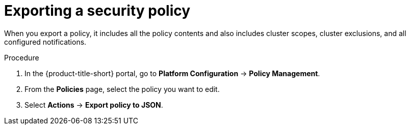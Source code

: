 // Module included in the following assemblies:
//
// * operating/manage_security_policies/about-security-policies.adoc
:_mod-docs-content-type: PROCEDURE
[id="export-security-policy_{context}"]
= Exporting a security policy

[role="_abstract"]
When you export a policy, it includes all the policy contents and also includes cluster scopes, cluster exclusions, and all configured notifications.

.Procedure
. In the {product-title-short} portal, go to *Platform Configuration* -> *Policy Management*.
. From the *Policies* page, select the policy you want to edit.
. Select *Actions* -> *Export policy to JSON*.
